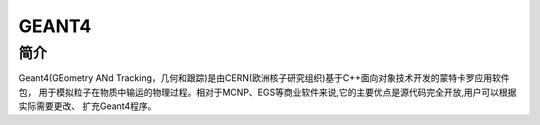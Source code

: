 .. _Geant4:

GEANT4
======

简介
----
Geant4(GEometry ANd Tracking，几何和跟踪)是由CERN(欧洲核子研究组织)基于C++面向对象技术开发的蒙特卡罗应用软件包，
用于模拟粒子在物质中输运的物理过程。相对于MCNP、EGS等商业软件来说,它的主要优点是源代码完全开放,用户可以根据实际需要更改、
扩充Geant4程序。
